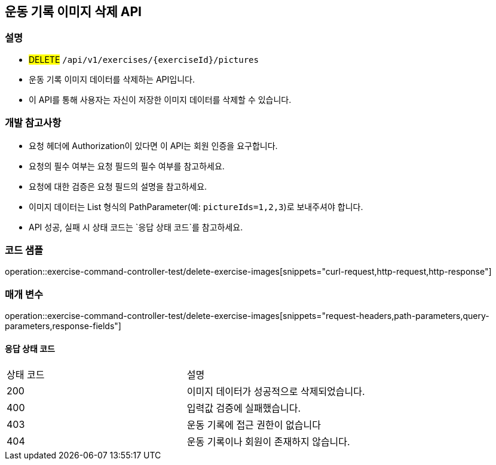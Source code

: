 == 운동 기록 이미지 삭제 API


=== 설명

- #DELETE# `/api/v1/exercises/{exerciseId}/pictures`
- 운동 기록 이미지 데이터를 삭제하는 API입니다.
- 이 API를 통해 사용자는 자신이 저장한 이미지 데이터를 삭제할 수 있습니다.

=== 개발 참고사항

- 요청 헤더에 Authorization이 있다면 이 API는 회원 인증을 요구합니다.
- 요청의 필수 여부는 요청 필드의 필수 여부를 참고하세요.
- 요청에 대한 검증은 요청 필드의 설명을 참고하세요.
- 이미지 데이터는 List 형식의 PathParameter(예: `pictureIds=1,2,3`)로 보내주셔야 합니다.
- API 성공, 실패 시 상태 코드는 `응답 상태 코드`를 참고하세요.

=== 코드 샘플

operation::exercise-command-controller-test/delete-exercise-images[snippets="curl-request,http-request,http-response"]

=== 매개 변수

operation::exercise-command-controller-test/delete-exercise-images[snippets="request-headers,path-parameters,query-parameters,response-fields"]

==== 응답 상태 코드

|===
|상태 코드|설명
|200|이미지 데이터가 성공적으로 삭제되었습니다.
|400|입력값 검증에 실패했습니다.
|403|운동 기록에 접근 권한이 없습니다
|404|운동 기록이나 회원이 존재하지 않습니다.
|===

